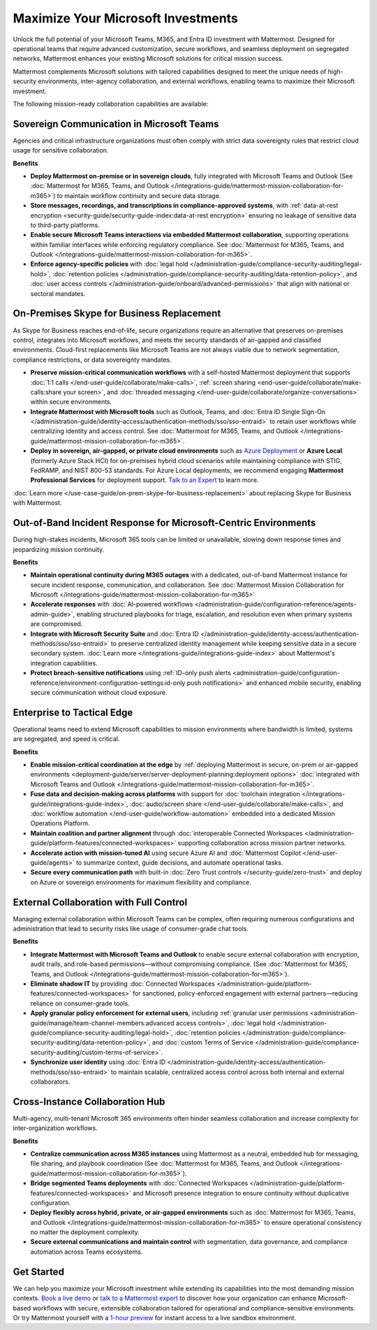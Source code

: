 Maximize Your Microsoft Investments
===================================

Unlock the full potential of your Microsoft Teams, M365, and Entra ID investment with Mattermost. Designed for operational teams that require advanced customization, secure workflows, and seamless deployment on segregated networks, Mattermost enhances your existing Microsoft solutions for critical mission success.  

Mattermost complements Microsoft solutions with tailored capabilities designed to meet the unique needs of high-security environments, inter-agency collaboration, and external workflows, enabling teams to maximize their Microsoft investment.

The following mission-ready collaboration capabilities are available:

Sovereign Communication in Microsoft Teams
-------------------------------------------

Agencies and critical infrastructure organizations must often comply with strict data sovereignty rules that restrict cloud usage for sensitive collaboration.

**Benefits**

- **Deploy Mattermost on-premise or in sovereign clouds**, fully integrated with Microsoft Teams and Outlook (See :doc:`Mattermost for M365, Teams, and Outlook </integrations-guide/mattermost-mission-collaboration-for-m365>`) to maintain workflow continuity and secure data storage.
- **Store messages, recordings, and transcriptions in compliance-approved systems**, with :ref:`data-at-rest encryption <security-guide/security-guide-index:data-at-rest encryption>` ensuring no leakage of sensitive data to third-party platforms.
- **Enable secure Microsoft Teams interactions via embedded Mattermost collaboration**, supporting operations within familiar interfaces while enforcing regulatory compliance. See :doc:`Mattermost for M365, Teams, and Outlook </integrations-guide/mattermost-mission-collaboration-for-m365>`.
- **Enforce agency-specific policies** with :doc:`legal hold </administration-guide/compliance-security-auditing/legal-hold>`, :doc:`retention policies </administration-guide/compliance-security-auditing/data-retention-policy>`, and :doc:`user access controls </administration-guide/onboard/advanced-permissions>` that align with national or sectoral mandates.

On-Premises Skype for Business Replacement
-------------------------------------------

As Skype for Business reaches end-of-life, secure organizations require an alternative that preserves on-premises control, integrates into Microsoft workflows, and meets the security standards of air-gapped and classified environments. Cloud-first replacements like Microsoft Teams are not always viable due to network segmentation, compliance restrictions, or data sovereignty mandates.

.. image:: /images/On-Prem-Skype-for-Business-replace.png
    :alt: Extend Microsoft Enterprise IT investments for edge-based, highly tailored Mission IT workflows with Mattermost.

- **Preserve mission-critical communication workflows** with a self-hosted Mattermost deployment that supports :doc:`1:1 calls </end-user-guide/collaborate/make-calls>`, :ref:`screen sharing <end-user-guide/collaborate/make-calls:share your screen>`, and :doc:`threaded messaging </end-user-guide/collaborate/organize-conversations>` within secure environments.
- **Integrate Mattermost with Microsoft tools** such as Outlook, Teams, and :doc:`Entra ID Single Sign-On </administration-guide/identity-access/authentication-methods/sso/sso-entraid>` to retain user workflows while centralizing identity and access control. See :doc:`Mattermost for M365, Teams, and Outlook </integrations-guide/mattermost-mission-collaboration-for-m365>`.
- **Deploy in sovereign, air-gapped, or private cloud environments** such as `Azure Deployment <https://azuremarketplace.microsoft.com/en-us/marketplace/apps/mattermost.mattermost-operator?tab=overview>`_ or **Azure Local** (formerly Azure Stack HCI) for on-premises hybrid cloud scenarios while maintaining compliance with STIG, FedRAMP, and NIST 800-53 standards. For Azure Local deployments, we recommend engaging **Mattermost Professional Services** for deployment support. `Talk to an Expert <https://mattermost.com/contact-sales/>`_ to learn more.

:doc:`Learn more </use-case-guide/on-prem-skype-for-business-replacement>` about replacing Skype for Business with Mattermost.

Out-of-Band Incident Response for Microsoft-Centric Environments
-----------------------------------------------------------------

During high-stakes incidents, Microsoft 365 tools can be limited or unavailable, slowing down response times and jeopardizing mission continuity.

.. image:: /images/Fully-Sovereign-Communication-Inside-MSTeams.png
    :alt: Self-hosted Mattermost collaboration embeds in Microsoft Teams and Outlook user experience, while storing data all messaging, audio and screen share recordings, transcriptions, file sharing and AI interactions in fully on-premise data stores.

**Benefits**

- **Maintain operational continuity during M365 outages** with a dedicated, out-of-band Mattermost instance for secure incident response, communication, and collaboration. See :doc:`Mattermost Mission Collaboration for Microsoft </integrations-guide/mattermost-mission-collaboration-for-m365>`
- **Accelerate responses** with :doc:`AI-powered workflows </administration-guide/configuration-reference/agents-admin-guide>`, enabling structured playbooks for triage, escalation, and resolution even when primary systems are compromised.
- **Integrate with Microsoft Security Suite** and :doc:`Entra ID </administration-guide/identity-access/authentication-methods/sso/sso-entraid>` to preserve centralized identity management while keeping sensitive data in a secure secondary system. :doc:`Learn more </integrations-guide/integrations-guide-index>` about Mattermost's integration capabilities.
- **Protect breach-sensitive notifications** using :ref:`ID-only push alerts <administration-guide/configuration-reference/environment-configuration-settings:id-only push notifications>` and enhanced mobile security, enabling secure communication without cloud exposure.

Enterprise to Tactical Edge
----------------------------

Operational teams need to extend Microsoft capabilities to mission environments where bandwidth is limited, systems are segregated, and speed is critical. 

.. image:: /images/Enterprise-to-Tactical-Edge.png
    :alt: Secure, Mission-Focused Collaboration to Enable Faster, Informed Decision-Making across Environments.

**Benefits**

- **Enable mission-critical coordination at the edge** by :ref:`deploying Mattermost in secure, on-prem or air-gapped environments <deployment-guide/server/server-deployment-planning:deployment options>` :doc:`integrated with Microsoft Teams and Outlook </integrations-guide/mattermost-mission-collaboration-for-m365>`.
- **Fuse data and decision-making across platforms** with support for :doc:`toolchain integration </integrations-guide/integrations-guide-index>`, :doc:`audio/screen share </end-user-guide/collaborate/make-calls>`, and :doc:`workflow automation </end-user-guide/workflow-automation>` embedded into a dedicated Mission Operations Platform.
- **Maintain coalition and partner alignment** through :doc:`interoperable Connected Workspaces </administration-guide/platform-features/connected-workspaces>` supporting collaboration across mission partner networks.
- **Accelerate action with mission-tuned AI** using secure Azure AI and :doc:`Mattermost Copilot </end-user-guide/agents>` to summarize context, guide decisions, and automate operational tasks.
- **Secure every communication path** with built-in :doc:`Zero Trust controls </security-guide/zero-trust>` and deploy on Azure or sovereign environments for maximum flexibility and compliance.

External Collaboration with Full Control
------------------------------------------

Managing external collaboration within Microsoft Teams can be complex, often requiring numerous configurations and administration that lead to security risks like usage of consumer-grade chat tools.

.. image:: /images/External-Collaboration-with-Enterprise-Control.png
    :alt: Mattermost replaces Signal, Discord and other free personal apps with secure external messaging controlled by IT.

**Benefits**

- **Integrate Mattermost with Microsoft Teams and Outlook** to enable secure external collaboration with encryption, audit trails, and role-based permissions—without compromising compliance. (See :doc:`Mattermost for M365, Teams, and Outlook </integrations-guide/mattermost-mission-collaboration-for-m365>`).
- **Eliminate shadow IT** by providing :doc:`Connected Workspaces </administration-guide/platform-features/connected-workspaces>` for sanctioned, policy-enforced engagement with external partners—reducing reliance on consumer-grade tools.
- **Apply granular policy enforcement for external users**, including :ref:`granular user permissions <administration-guide/manage/team-channel-members:advanced access controls>`, :doc:`legal hold </administration-guide/compliance-security-auditing/legal-hold>`, :doc:`retention policies </administration-guide/compliance-security-auditing/data-retention-policy>`, and :doc:`custom Terms of Service </administration-guide/compliance-security-auditing/custom-terms-of-service>`.
- **Synchronize user identity** using :doc:`Entra ID </administration-guide/identity-access/authentication-methods/sso/sso-entraid>` to maintain scalable, centralized access control across both internal and external collaborators.

Cross-Instance Collaboration Hub
---------------------------------

Multi-agency, multi-tenant Microsoft 365 environments often hinder seamless collaboration and increase complexity for inter-organization workflows.

**Benefits**

- **Centralize communication across M365 instances** using Mattermost as a neutral, embedded hub for messaging, file sharing, and playbook coordination (See :doc:`Mattermost for M365, Teams, and Outlook </integrations-guide/mattermost-mission-collaboration-for-m365>`).
- **Bridge segmented Teams deployments** with :doc:`Connected Workspaces </administration-guide/platform-features/connected-workspaces>` and Microsoft presence integration to ensure continuity without duplicative configuration.
- **Deploy flexibly across hybrid, private, or air-gapped environments** such as :doc:`Mattermost for M365, Teams, and Outlook </integrations-guide/mattermost-mission-collaboration-for-m365>` to ensure operational consistency no matter the deployment complexity.
- **Secure external communications and maintain control** with segmentation, data governance, and compliance automation across Teams ecosystems.

Get Started
-----------

We can help you maximize your Microsoft investment while extending its capabilities into the most demanding mission contexts. `Book a live demo <https://mattermost.com/request-demo/>`_  or `talk to a Mattermost expert <https://mattermost.com/contact-sales/>`_ to discover how your organization can enhance Microsoft-based workflows with secure, extensible collaboration tailored for operational and compliance-sensitive environments. Or try Mattermost yourself with a `1-hour preview <https://mattermost.com/sign-up/>`_ for instant access to a live sandbox environment. 
